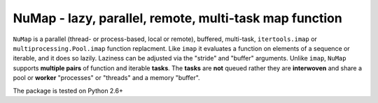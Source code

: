 **NuMap** - lazy, parallel, remote, multi-task map function
###########################################################

``NuMap`` is a parallel (thread- or process-based, local or remote), 
buffered, multi-task, ``itertools.imap`` or ``multiprocessing.Pool.imap`` 
function replacment. Like ``imap`` it evaluates a function on elements of a
sequence or iterable, and it does so lazily. Laziness can be adjusted via 
the "stride" and "buffer" arguments. Unlike ``imap``, ``NuMap`` supports 
**multiple pairs** of function and iterable **tasks**. The **tasks** are 
**not** queued rather they are **interwoven** and share a pool or **worker**
"processes" or "threads" and a memory "buffer".

The package is tested on Python 2.6+